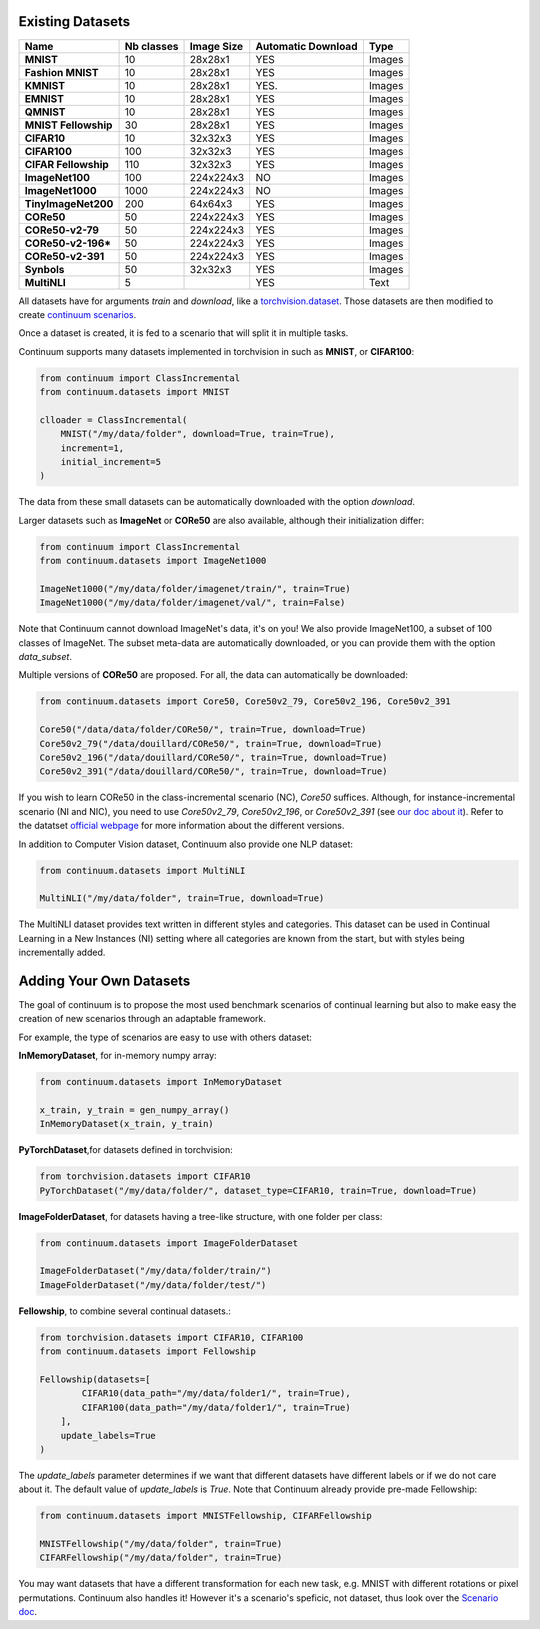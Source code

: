 Existing Datasets
-----------------

+----------------------+------------+------------+--------------------+--------+
|Name                  | Nb classes | Image Size | Automatic Download | Type   |
+======================+============+============+====================+========+
| **MNIST**            | 10         | 28x28x1    | YES                | Images |
+----------------------+------------+------------+--------------------+--------+
| **Fashion MNIST**    | 10         | 28x28x1    | YES                | Images |
+----------------------+------------+------------+--------------------+--------+
| **KMNIST**           | 10         | 28x28x1    | YES.               | Images |
+----------------------+------------+------------+--------------------+--------+
| **EMNIST**           | 10         | 28x28x1    | YES                | Images |
+----------------------+------------+------------+--------------------+--------+
| **QMNIST**           | 10         | 28x28x1    | YES                | Images |
+----------------------+------------+------------+--------------------+--------+
| **MNIST Fellowship** | 30         | 28x28x1    | YES                | Images |
+----------------------+------------+------------+--------------------+--------+
| **CIFAR10**          | 10         | 32x32x3    | YES                | Images |
+----------------------+------------+------------+--------------------+--------+
| **CIFAR100**         | 100        | 32x32x3    | YES                | Images |
+----------------------+------------+------------+--------------------+--------+
| **CIFAR Fellowship** | 110        | 32x32x3    | YES                | Images |
+----------------------+------------+------------+--------------------+--------+
| **ImageNet100**      | 100        | 224x224x3  | NO                 | Images |
+----------------------+------------+------------+--------------------+--------+
| **ImageNet1000**     | 1000       | 224x224x3  | NO                 | Images |
+----------------------+------------+------------+--------------------+--------+
| **TinyImageNet200**  | 200        | 64x64x3    | YES                | Images |
+----------------------+------------+------------+--------------------+--------+
| **CORe50**           | 50         | 224x224x3  | YES                | Images |
+----------------------+------------+------------+--------------------+--------+
| **CORe50-v2-79**     | 50         | 224x224x3  | YES                | Images |
+----------------------+------------+------------+--------------------+--------+
| **CORe50-v2-196***   | 50         | 224x224x3  | YES                | Images |
+----------------------+------------+------------+--------------------+--------+
| **CORe50-v2-391**    | 50         | 224x224x3  | YES                | Images |
+----------------------+------------+------------+--------------------+--------+
| **Synbols**          | 50         | 32x32x3    | YES                | Images |
+----------------------+------------+------------+--------------------+--------+
| **MultiNLI**         | 5          |            | YES                | Text   |
+----------------------+------------+------------+--------------------+--------+


All datasets have for arguments `train` and `download`, like a
`torchvision.dataset <https://pytorch.org/docs/stable/torchvision/datasets.html>`__. Those datasets are then modified to create `continuum scenarios <https://continuum.readthedocs.io/en/latest/_tutorials/scenarios/scenarios.html>`__.

Once a dataset is created, it is fed to a scenario that will split it in multiple tasks.

Continuum supports many datasets implemented in torchvision in such as **MNIST**, or **CIFAR100**:

.. code-block:: python

    from continuum import ClassIncremental
    from continuum.datasets import MNIST

    clloader = ClassIncremental(
        MNIST("/my/data/folder", download=True, train=True),
        increment=1,
        initial_increment=5
    )

The data from these small datasets can be automatically downloaded with the option `download`.

Larger datasets such as **ImageNet** or **CORe50** are also available, although their
initialization differ:

.. code-block:: python

    from continuum import ClassIncremental
    from continuum.datasets import ImageNet1000

    ImageNet1000("/my/data/folder/imagenet/train/", train=True)
    ImageNet1000("/my/data/folder/imagenet/val/", train=False)

Note that Continuum cannot download ImageNet's data, it's on you! We also provide ImageNet100,
a subset of 100 classes of ImageNet. The subset meta-data are automatically downloaded,
or you can provide them with the option `data_subset`.

Multiple versions of **CORe50** are proposed. For all, the data can automatically
be downloaded:

.. code-block:: python

    from continuum.datasets import Core50, Core50v2_79, Core50v2_196, Core50v2_391

    Core50("/data/data/folder/CORe50/", train=True, download=True)
    Core50v2_79("/data/douillard/CORe50/", train=True, download=True)
    Core50v2_196("/data/douillard/CORe50/", train=True, download=True)
    Core50v2_391("/data/douillard/CORe50/", train=True, download=True)

If you wish to learn CORe50 in the class-incremental scenario (NC), `Core50` suffices. Although,
for instance-incremental scenario (NI and NIC), you need to use `Core50v2_79`,
`Core50v2_196`, or `Core50v2_391` (see `our doc about it <https://continuum.readthedocs.io/en/latest/_tutorials/scenarios_suites/1_Introduction.html#CORe50>`_).
Refer to the datatset `official webpage <https://vlomonaco.github.io/core50/>`_ for
more information about the different versions.

In addition to Computer Vision dataset, Continuum also provide one NLP dataset:

.. code-block:: python

    from continuum.datasets import MultiNLI

    MultiNLI("/my/data/folder", train=True, download=True)

The MultiNLI dataset provides text written in different styles and categories.
This dataset can be used in Continual Learning in a New Instances (NI) setting
where all categories are known from the start, but with styles being incrementally
added.

Adding Your Own Datasets
------------------------

The goal of continuum is to propose the most used benchmark scenarios of continual
learning but also to make easy the creation of new scenarios through an adaptable framework.

For example, the type of scenarios are easy to use with others dataset:

**InMemoryDataset**, for in-memory numpy array:

.. code-block:: python

    from continuum.datasets import InMemoryDataset

    x_train, y_train = gen_numpy_array()
    InMemoryDataset(x_train, y_train)


**PyTorchDataset**,for datasets defined in torchvision:

.. code-block:: python

    from torchvision.datasets import CIFAR10
    PyTorchDataset("/my/data/folder/", dataset_type=CIFAR10, train=True, download=True)


**ImageFolderDataset**, for datasets having a tree-like structure, with one folder per class:

.. code-block:: python

    from continuum.datasets import ImageFolderDataset

    ImageFolderDataset("/my/data/folder/train/")
    ImageFolderDataset("/my/data/folder/test/")

**Fellowship**, to combine several continual datasets.:

.. code-block:: python

    from torchvision.datasets import CIFAR10, CIFAR100
    from continuum.datasets import Fellowship

    Fellowship(datasets=[
            CIFAR10(data_path="/my/data/folder1/", train=True),
            CIFAR100(data_path="/my/data/folder1/", train=True)
        ],
        update_labels=True
    )

The `update_labels` parameter determines if we want that different datasets have different labels or if we do not care about it.
The default value of `update_labels` is `True`.
Note that Continuum already provide pre-made Fellowship:

.. code-block:: python

    from continuum.datasets import MNISTFellowship, CIFARFellowship

    MNISTFellowship("/my/data/folder", train=True)
    CIFARFellowship("/my/data/folder", train=True)

You may want datasets that have a different transformation for each new task, e.g.
MNIST with different rotations or pixel permutations. Continuum also handles it!
However it's a scenario's speficic, not dataset, thus look over the
`Scenario doc <https://continuum.readthedocs.io/en/latest/_tutorials/scenarios/scenarios.html#transformed-incremental>`__.

